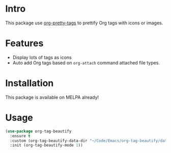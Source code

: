 * Intro

This package use [[https://gitlab.com/marcowahl/org-pretty-tags][org-pretty-tags]] to prettify Org tags with icons or images.

#+ATTR_ORG: :width 600
#+ATTR_LATEX: :width 6.0in
#+ATTR_HTML: :width 600px
[[file:screenshot.png]]

* Features

- Display lots of tags as icons
- Auto add Org tags based on ~org-attach~ command attached file types.

* Installation

This package is available on MELPA already!

* Usage

#+begin_src emacs-lisp
(use-package org-tag-beautify
  :ensure t
  :custom (org-tag-beautify-data-dir "~/Code/Emacs/org-tag-beautify/data/")
  :init (org-tag-beautify-mode 1))
#+end_src

